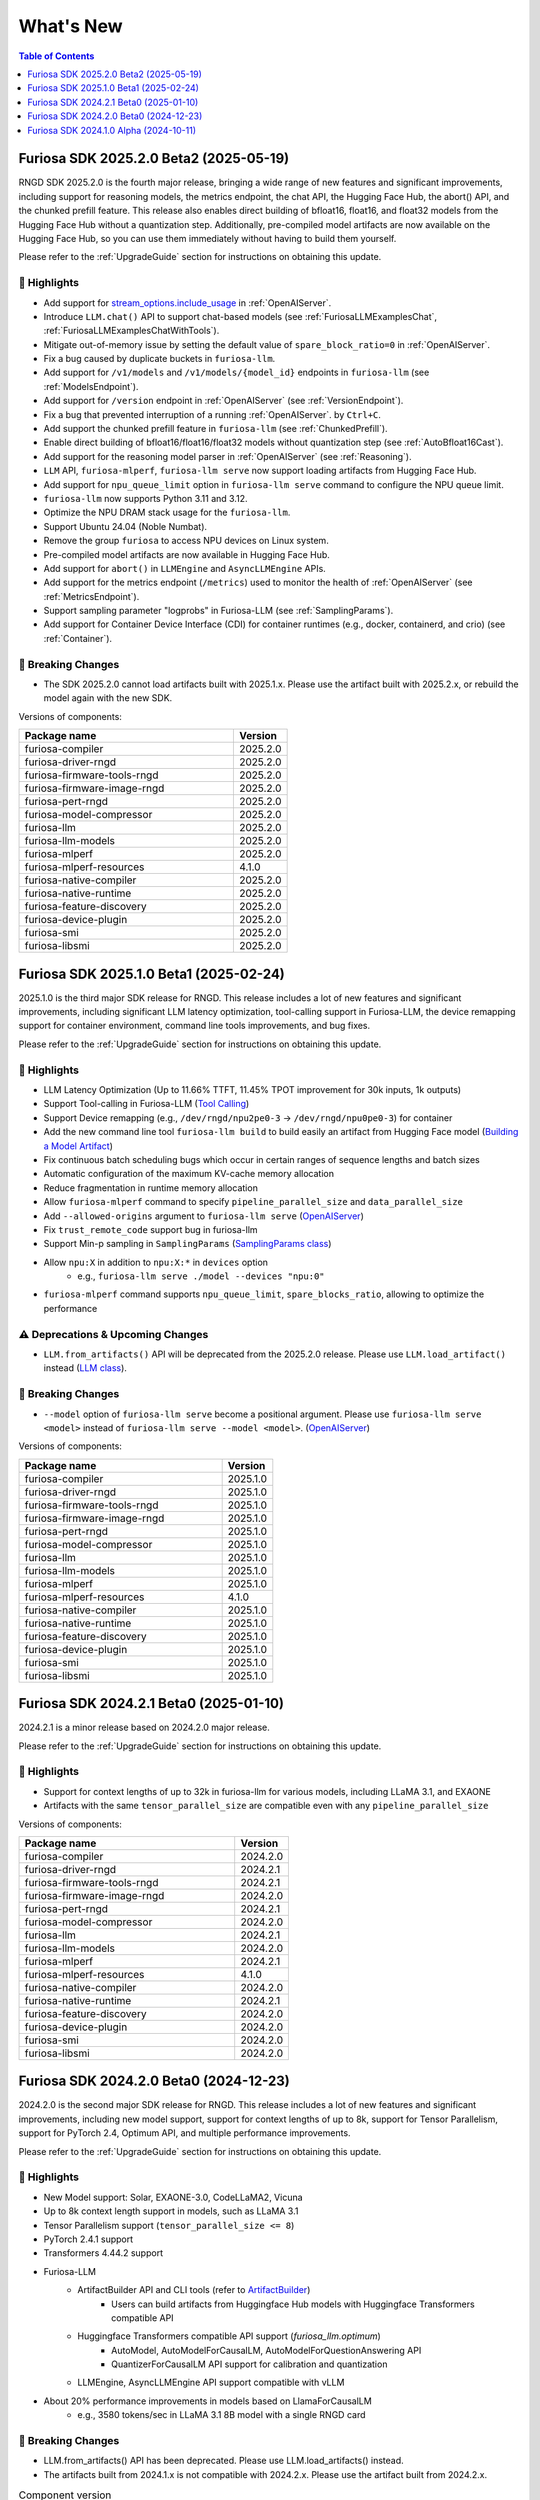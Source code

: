 .. _WhatsNew:

***************
What's New
***************

.. contents:: Table of Contents
  :depth: 1
  :local:
  :backlinks: none



.. _Release2025_2_0:

Furiosa SDK 2025.2.0 Beta2 (2025-05-19)
=======================================

RNGD SDK 2025.2.0 is the fourth major release, bringing a wide range of new features and significant improvements,
including support for reasoning models, the metrics endpoint, the chat API, the Hugging Face Hub, the abort() API,
and the chunked prefill feature. This release also enables direct building of bfloat16, float16, and float32 models from
the Hugging Face Hub without a quantization step. Additionally, pre-compiled model artifacts are now available
on the Hugging Face Hub, so you can use them immediately without having to build them yourself.

Please refer to the :ref:`UpgradeGuide` section for instructions on
obtaining this update.

.. _Release2025_2_0_Highlights:

🚀 Highlights
-------------
* Add support for `stream_options.include_usage <https://community.openai.com/t/usage-stats-now-available-when-using-streaming-with-the-chat-completions-api-or-completions-api/738156>`_ in :ref:`OpenAIServer`.
* Introduce ``LLM.chat()`` API to support chat-based models (see :ref:`FuriosaLLMExamplesChat`, :ref:`FuriosaLLMExamplesChatWithTools`).
* Mitigate out-of-memory issue by setting the default value of ``spare_block_ratio=0`` in :ref:`OpenAIServer`.
* Fix a bug caused by duplicate buckets in ``furiosa-llm``.
* Add support for ``/v1/models`` and ``/v1/models/{model_id}`` endpoints in ``furiosa-llm`` (see :ref:`ModelsEndpoint`).
* Add support for ``/version`` endpoint in :ref:`OpenAIServer` (see :ref:`VersionEndpoint`).
* Fix a bug that prevented interruption of a running :ref:`OpenAIServer`. by ``Ctrl+C``.
* Add support the chunked prefill feature in ``furiosa-llm`` (see :ref:`ChunkedPrefill`).
* Enable direct building of bfloat16/float16/float32 models without quantization step (see :ref:`AutoBfloat16Cast`).
* Add support for the reasoning model parser in :ref:`OpenAIServer` (see :ref:`Reasoning`).
* ``LLM`` API, ``furiosa-mlperf``, ``furiosa-llm serve`` now support loading artifacts from Hugging Face Hub.
* Add support for ``npu_queue_limit`` option in ``furiosa-llm serve`` command to configure the NPU queue limit.
* ``furiosa-llm`` now supports Python 3.11 and 3.12.
* Optimize the NPU DRAM stack usage for the ``furiosa-llm``.
* Support Ubuntu 24.04 (Noble Numbat).
* Remove the group ``furiosa`` to access NPU devices on Linux system.
* Pre-compiled model artifacts are now available in Hugging Face Hub.
* Add support for ``abort()`` in ``LLMEngine`` and ``AsyncLLMEngine`` APIs.
* Add support for the metrics endpoint (``/metrics``) used to monitor the health of :ref:`OpenAIServer` (see :ref:`MetricsEndpoint`).
* Support sampling parameter "logprobs" in Furiosa-LLM (see :ref:`SamplingParams`).
* Add support for Container Device Interface (CDI) for container runtimes (e.g., docker, containerd, and crio) (see :ref:`Container`).

🚨 Breaking Changes
--------------------
* The SDK 2025.2.0 cannot load artifacts built with 2025.1.x. Please use the artifact built with 2025.2.x, or rebuild the model again with the new SDK.


Versions of components:

.. list-table::
   :widths: 200 50
   :header-rows: 1

   * - Package name
     - Version
   * - furiosa-compiler
     - 2025.2.0
   * - furiosa-driver-rngd
     - 2025.2.0
   * - furiosa-firmware-tools-rngd
     - 2025.2.0
   * - furiosa-firmware-image-rngd
     - 2025.2.0
   * - furiosa-pert-rngd
     - 2025.2.0
   * - furiosa-model-compressor
     - 2025.2.0
   * - furiosa-llm
     - 2025.2.0
   * - furiosa-llm-models
     - 2025.2.0
   * - furiosa-mlperf
     - 2025.2.0
   * - furiosa-mlperf-resources
     - 4.1.0
   * - furiosa-native-compiler
     - 2025.2.0
   * - furiosa-native-runtime
     - 2025.2.0
   * - furiosa-feature-discovery
     - 2025.2.0
   * - furiosa-device-plugin
     - 2025.2.0
   * - furiosa-smi
     - 2025.2.0
   * - furiosa-libsmi
     - 2025.2.0

.. raw:: html

   <hr>


.. _Release2025_1_0:

Furiosa SDK 2025.1.0 Beta1 (2025-02-24)
==============================================

2025.1.0 is the third major SDK release for RNGD. This release includes a lot of new features and significant
improvements, including significant LLM latency optimization, tool-calling support in Furiosa-LLM,
the device remapping support for container environment, command line tools improvements, and bug fixes.

Please refer to the :ref:`UpgradeGuide` section for instructions on
obtaining this update.

.. _Release2025_1_0_Highlights:

🚀 Highlights
-------------
* LLM Latency Optimization (Up to 11.66% TTFT, 11.45% TPOT improvement for 30k inputs, 1k outputs)
* Support Tool-calling in Furiosa-LLM (`Tool Calling <https://developer.furiosa.ai/v2025.1.0/en/furiosa_llm/furiosa-llm-serve.html#tool-calling>`_)
* Support Device remapping (e.g., ``/dev/rngd/npu2pe0-3`` -> ``/dev/rngd/npu0pe0-3``) for container
* Add the new command line tool ``furiosa-llm build`` to build easily an artifact from Hugging Face model (`Building a Model Artifact <https://developer.furiosa.ai/v2025.1.0/en/furiosa_llm/model-preparation-workflow.html#building-a-model-artifact>`_)
* Fix continuous batch scheduling bugs which occur in certain ranges of sequence lengths and batch sizes
* Automatic configuration of the maximum KV-cache memory allocation
* Reduce fragmentation in runtime memory allocation
* Allow ``furiosa-mlperf`` command to specify ``pipeline_parallel_size`` and ``data_parallel_size``
* Add ``--allowed-origins`` argument to ``furiosa-llm serve`` (`OpenAIServer <https://developer.furiosa.ai/v2025.1.0/en/furiosa_llm/furiosa-llm-serve.html>`_)
* Fix ``trust_remote_code`` support bug in furiosa-llm
* Support Min-p sampling in ``SamplingParams`` (`SamplingParams class <https://developer.furiosa.ai/v2025.1.0/en/furiosa_llm/reference/sampling_params.html>`_)
* Allow ``npu:X`` in addition to ``npu:X:*`` in ``devices`` option
    * e.g., ``furiosa-llm serve ./model --devices "npu:0"``
* ``furiosa-mlperf`` command supports ``npu_queue_limit``, ``spare_blocks_ratio``, allowing to optimize the performance

⚠️ Deprecations & Upcoming Changes
----------------------------------
* ``LLM.from_artifacts()`` API will be deprecated from the 2025.2.0 release. Please use ``LLM.load_artifact()`` instead (`LLM class <https://developer.furiosa.ai/v2025.1.0/en/furiosa_llm/reference/llm.html>`_).

🚨 Breaking Changes
--------------------
* ``--model`` option of ``furiosa-llm serve`` become a positional argument.
  Please use ``furiosa-llm serve <model>`` instead of ``furiosa-llm serve --model <model>``. (`OpenAIServer <https://developer.furiosa.ai/v2025.1.0/en/furiosa_llm/furiosa-llm-serve.html>`_)


Versions of components:

.. list-table::
   :widths: 200 50
   :header-rows: 1

   * - Package name
     - Version
   * - furiosa-compiler
     - 2025.1.0
   * - furiosa-driver-rngd
     - 2025.1.0
   * - furiosa-firmware-tools-rngd
     - 2025.1.0
   * - furiosa-firmware-image-rngd
     - 2025.1.0
   * - furiosa-pert-rngd
     - 2025.1.0
   * - furiosa-model-compressor
     - 2025.1.0
   * - furiosa-llm
     - 2025.1.0
   * - furiosa-llm-models
     - 2025.1.0
   * - furiosa-mlperf
     - 2025.1.0
   * - furiosa-mlperf-resources
     - 4.1.0
   * - furiosa-native-compiler
     - 2025.1.0
   * - furiosa-native-runtime
     - 2025.1.0
   * - furiosa-feature-discovery
     - 2025.1.0
   * - furiosa-device-plugin
     - 2025.1.0
   * - furiosa-smi
     - 2025.1.0
   * - furiosa-libsmi
     - 2025.1.0

.. raw:: html

   <hr>

.. _Release2024_2_1:

Furiosa SDK 2024.2.1 Beta0 (2025-01-10)
=======================================

2024.2.1 is a minor release based on 2024.2.0 major release.

Please refer to the :ref:`UpgradeGuide` section for instructions on
obtaining this update.

.. _Release2024_2_1_Highlights:

🚀 Highlights
-------------
* Support for context lengths of up to 32k in furiosa-llm for various models, including LLaMA 3.1, and EXAONE
* Artifacts with the same ``tensor_parallel_size`` are compatible even with any ``pipeline_parallel_size``

Versions of components:

.. list-table::
   :widths: 200 50
   :header-rows: 1

   * - Package name
     - Version
   * - furiosa-compiler
     - 2024.2.0
   * - furiosa-driver-rngd
     - 2024.2.1
   * - furiosa-firmware-tools-rngd
     - 2024.2.1
   * - furiosa-firmware-image-rngd
     - 2024.2.0
   * - furiosa-pert-rngd
     - 2024.2.1
   * - furiosa-model-compressor
     - 2024.2.0
   * - furiosa-llm
     - 2024.2.1
   * - furiosa-llm-models
     - 2024.2.0
   * - furiosa-mlperf
     - 2024.2.1
   * - furiosa-mlperf-resources
     - 4.1.0
   * - furiosa-native-compiler
     - 2024.2.0
   * - furiosa-native-runtime
     - 2024.2.1
   * - furiosa-feature-discovery
     - 2024.2.0
   * - furiosa-device-plugin
     - 2024.2.0
   * - furiosa-smi
     - 2024.2.0
   * - furiosa-libsmi
     - 2024.2.0

.. raw:: html

   <hr>

.. _Release2024_2_0:

Furiosa SDK 2024.2.0 Beta0 (2024-12-23)
=======================================

2024.2.0 is the second major SDK release for RNGD.
This release includes a lot of new features and significant improvements,
including new model support, support for context lengths of up to 8k,
support for Tensor Parallelism, support for PyTorch 2.4, Optimum API, and
multiple performance improvements.

Please refer to the :ref:`UpgradeGuide` section for instructions on
obtaining this update.


.. _Release2024_2_0_Highlights:

🚀 Highlights
-------------
* New Model support: Solar, EXAONE-3.0, CodeLLaMA2, Vicuna
* Up to 8k context length support in models, such as LLaMA 3.1
* Tensor Parallelism support (``tensor_parallel_size <= 8``)
* PyTorch 2.4.1 support
* Transformers 4.44.2 support
* Furiosa-LLM
    * ArtifactBuilder API and CLI tools (refer to `ArtifactBuilder <https://developer.furiosa.ai/v2024.2.0/en/furiosa_llm/furiosa-llm-build.html#artifactbuilder>`_)
        * Users can build artifacts from Huggingface Hub models with Huggingface Transformers compatible API
    * Huggingface Transformers compatible API support (`furiosa_llm.optimum`)
        * AutoModel, AutoModelForCausalLM, AutoModelForQuestionAnswering API
        * QuantizerForCausalLM API support for calibration and quantization
    * LLMEngine, AsyncLLMEngine API support compatible with vLLM
* About 20% performance improvements in models based on LlamaForCausalLM
    * e.g., 3580 tokens/sec in LLaMA 3.1 8B model with a single RNGD card

🚨 Breaking Changes
-------------------
* LLM.from_artifacts() API has been deprecated. Please use LLM.load_artifacts() instead.
* The artifacts built from 2024.1.x is not compatible with 2024.2.x. Please use the artifact built from 2024.2.x.

.. list-table:: Component version
   :widths: 200 50
   :header-rows: 1

   * - Package name
     - Version
   * - furiosa-compiler
     - 2024.2.0
   * - furiosa-driver-rngd
     - 2024.2.0
   * - furiosa-firmware-tools-rngd
     - 2024.2.0
   * - furiosa-firmware-image-rngd
     - 2024.2.0
   * - furiosa-pert-rngd
     - 2024.2.0
   * - furiosa-llm
     - 2024.2.0
   * - furiosa-llm-models
     - 2024.2.0
   * - furiosa-mlperf
     - 2024.2.0
   * - furiosa-mlperf-resources
     - 4.1.0
   * - furiosa-model-compressor
     - 2024.2.0
   * - furiosa-native-compiler
     - 2024.2.0
   * - furiosa-native-runtime
     - 2024.2.0
   * - furiosa-smi
     - 2024.2.0
   * - furiosa-libsmi
     - 2024.2.0
   * - furiosa-device-plugin
     - 2024.2.0
   * - furiosa-feature-discovery
     - 2024.2.0

.. _Release2024_1_0:

.. raw:: html

   <hr>

Furiosa SDK 2024.1.0 Alpha (2024-10-11)
=======================================

2024.1.0 is the first SDK release for RNGD. This release is alpha release,
and the features and APIs described in this document may change in the future.

.. _Release2024_1_0_Highlights:

🚀 Highlights
------------------------
* Model Support: LLaMA 3.1 8B/70B, BERT Large, GPT-J 6B
* Furiosa Quantizer supports the following quantization methods:
    * BF16 (W16A16)
    * INT8 Weight-Only (W8A16)
    * FP8 (W8A8)
    * INT8 SmoothQuant (W8A8)
* Furiosa-LLM
    * Efficient KV cache management with PagedAttention
    * Continuous batching support in serving
    * OpenAI-compatible API server
    * Greedy search and beam search
    * Pipeline Parallelism and Data Parallelism across multiple NPUs
* ``furiosa-mlperf`` command
    * Server and Offline scenarios
    * BERT, GPT-J, LLaMA 3.1 benchmarks
* System Management Interface
    * System Management Interface Library and CLI for Furiosa NPU family
* Cloud Native Toolkit
    * Kubernetes integration for managing and monitoring the Furiosa NPU family


.. list-table:: Component version
   :widths: 200 50
   :header-rows: 1

   * - Package name
     - Version
   * - furiosa-compiler
     - 2024.2.0
   * - furiosa-device-plugin
     - 2024.2.0
   * - furiosa-driver-rngd
     - 2024.2.0
   * - furiosa-feature-discovery
     - 2024.1.0
   * - furiosa-firmware-tools-rngd
     - 2024.1.0
   * - furiosa-firmware-image-rngd
     - 2024.1.0
   * - furiosa-libsmi
     - 2024.2.0
   * - furiosa-llm
     - 2024.2.0
   * - furiosa-llm-models
     - 2024.2.0
   * - furiosa-mlperf
     - 2024.2.0
   * - furiosa-mlperf-resources
     - 4.1.0
   * - furiosa-model-compressor
     - 2024.1.0
   * - furiosa-native-compiler
     - 2024.2.0
   * - furiosa-native-runtime
     - 2024.2.0
   * - furiosa-smi
     - 2024.1.0

